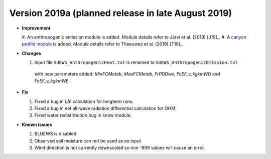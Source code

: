 
.. _new_latest:

.. _new_2019a:

Version 2019a (planned release in late August 2019)
----------------------------------------------------

- **Improvement**

  #. An anthropogenic emission module is added.
  Module details refer to Järvi et al. (2019) [J19]_.
  #. A `canyon profile module <Wind, Temperature and Humidity Profiles in the Roughness Sublayer>`_ is added.
  Module details refer to Theeuwes et al. (2019) [T19]_.



- **Changes**

  #. Input file ``SUEWS_AnthropogenicHeat.txt`` is renamed to ``SUEWS_AnthropogenicEmission.txt``
   with new parameters added: `MinFCMetab`, `MaxFCMetab`, `FrPDDwe`, `FcEF_v_kgkmWD` and `FcEF_v_kgkmWE`.


- **Fix**

  #. Fixed a bug in LAI calculation for longterm runs.
  #. Fixed a bug in net all-wave radiation differential calculation for OHM.
  #. Fixed water redistribution bug in snow module.

- **Known issues**

  #. BLUEWS is disabled
  #. Observed soil moisture can not be used as an input
  #. Wind direction is not currently downscaled so non -999 values will cause an error.
